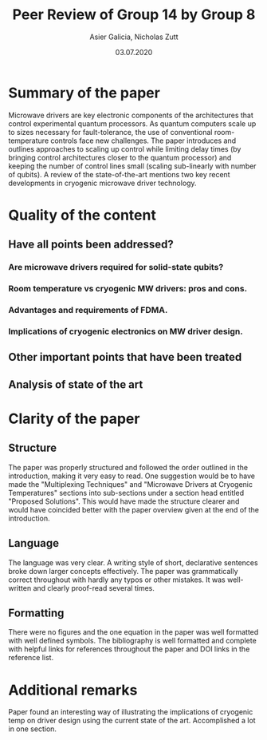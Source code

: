 #+TITLE: Peer Review of Group 14 by Group 8
#+AUTHOR: Asier Galicia, Nicholas Zutt
#+DATE: 03.07.2020
#+OPTIONS: toc:nil

* Summary of the paper

Microwave drivers are key electronic components of the architectures
that control experimental quantum processors. As quantum computers
scale up to sizes necessary for fault-tolerance, the use of
conventional room-temperature controls face new challenges. The paper
introduces and outlines approaches to scaling up control while
limiting delay times (by bringing control architectures closer to the
quantum processor) and keeping the number of control lines small
(scaling sub-linearly with number of qubits). A review of the
state-of-the-art mentions two key recent developments in cryogenic
microwave driver technology.

* Quality of the content

** Have all points been addressed?

*** Are microwave drivers required for solid-state qubits?

*** Room temperature vs cryogenic MW drivers: pros and cons.

*** Advantages and requirements of FDMA.

*** Implications of cryogenic electronics on MW driver design.

** Other important points that have been treated

** Analysis of state of the art

* Clarity of the paper

** Structure
The paper was properly structured and followed the order outlined in
the introduction, making it very easy to read. One suggestion would be
to have made the "Multiplexing Techniques" and "Microwave Drivers at
Cryogenic Temperatures" sections into sub-sections under a section
head entitled "Proposed Solutions". This would have made the structure
clearer and would have coincided better with the paper overview given
at the end of the introduction.

** Language
The language was very clear. A writing style of short, declarative
sentences broke down larger concepts effectively. The paper was
grammatically correct throughout with hardly any typos or other
mistakes. It was well-written and clearly proof-read several times.

** Formatting
There were no figures and the one equation in the paper was
well formatted with well defined symbols. The bibliography is well
formatted and complete with helpful links for references throughout
the paper and DOI links in the reference list.

* Additional remarks
Paper found an interesting way of illustrating the implications of
cryogenic temp on driver design using the current state of the art.
Accomplished a lot in one section.
